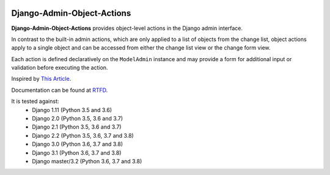 |Build Status| |PyPI Version| |PyPI License| |Python Versions| |Django Versions| |Read the Docs|

Django-Admin-Object-Actions
===========================

**Django-Admin-Object-Actions** provides object-level actions in the Django
admin interface.

In contrast to the built-in admin actions, which are only applied to a list of
objects from the change list, object actions apply to a single object and can be
accessed from either the change list view or the change form view.

Each action is defined declaratively on the ``ModelAdmin`` instance and may
provide a form for additional input or validation before executing the action.

Inspired by `This Article <https://medium.com/@hakibenita/how-to-add-custom-action-buttons-to-django-admin-8d266f5b0d41>`_.

Documentation can be found at `RTFD <http://django-admin-object-actions.readthedocs.io/>`_.

It is tested against:
 * Django 1.11 (Python 3.5 and 3.6)
 * Django 2.0 (Python 3.5, 3.6 and 3.7)
 * Django 2.1 (Python 3.5, 3.6 and 3.7)
 * Django 2.2 (Python 3.5, 3.6, 3.7 and 3.8)
 * Django 3.0 (Python 3.6, 3.7 and 3.8)
 * Django 3.1 (Python 3.6, 3.7 and 3.8)
 * Django master/3.2 (Python 3.6, 3.7 and 3.8)


.. |Build Status| image:: http://img.shields.io/travis/ninemoreminutes/django-admin-object-actions.svg
   :target: https://travis-ci.org/ninemoreminutes/django-admin-object-actions
.. |PyPI Version| image:: https://img.shields.io/pypi/v/django-admin-object-actions.svg
   :target: https://pypi.org/project/django-admin-object-actions/
.. |PyPI License| image:: https://img.shields.io/pypi/l/django-admin-object-actions.svg
   :target: https://pypi.org/project/django-admin-object-actions/
.. |Python Versions| image:: https://img.shields.io/pypi/pyversions/django-admin-object-actions.svg
   :target: https://pypi.org/project/django-admin-object-actions/
.. |Django Versions| image:: https://img.shields.io/pypi/djversions/django-admin-object-actions.svg
   :target: https://pypi.org/project/django-admin-object-actions/
.. |Read the Docs| image:: https://img.shields.io/readthedocs/django-admin-object-actions.svg
   :target: http://django-admin-object-actions.readthedocs.io/
